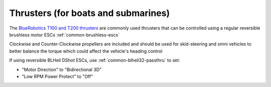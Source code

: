 .. _thrusters:

====================================
Thrusters (for boats and submarines)
====================================

.. image:: ../images/thruster.png

The `BlueRobotics T100 and T200 thrusters <https://www.bluerobotics.com/product-category/thrusters/>`__ are commonly used thrusters that can be controlled using a regular reversible brushless motor ESCs  :ref:`common-brushless-escs`

Clockwise and Counter-Clockwise propellers are included and should be used for skid-steering and omni vehicles to better balance the torque which could affect the vehicle's heading control

If using reversible BLHeli DShot ESCs, use :ref:`common-blheli32-passthru` to set:

- "Motor Direction" to "Bidirectional 3D" 
- "Low RPM Power Protect" to "Off" 

.. image:: ../images/thruster-blheli.png
    :target: ../_images/thruster-blheli.png
    :width: 450px

